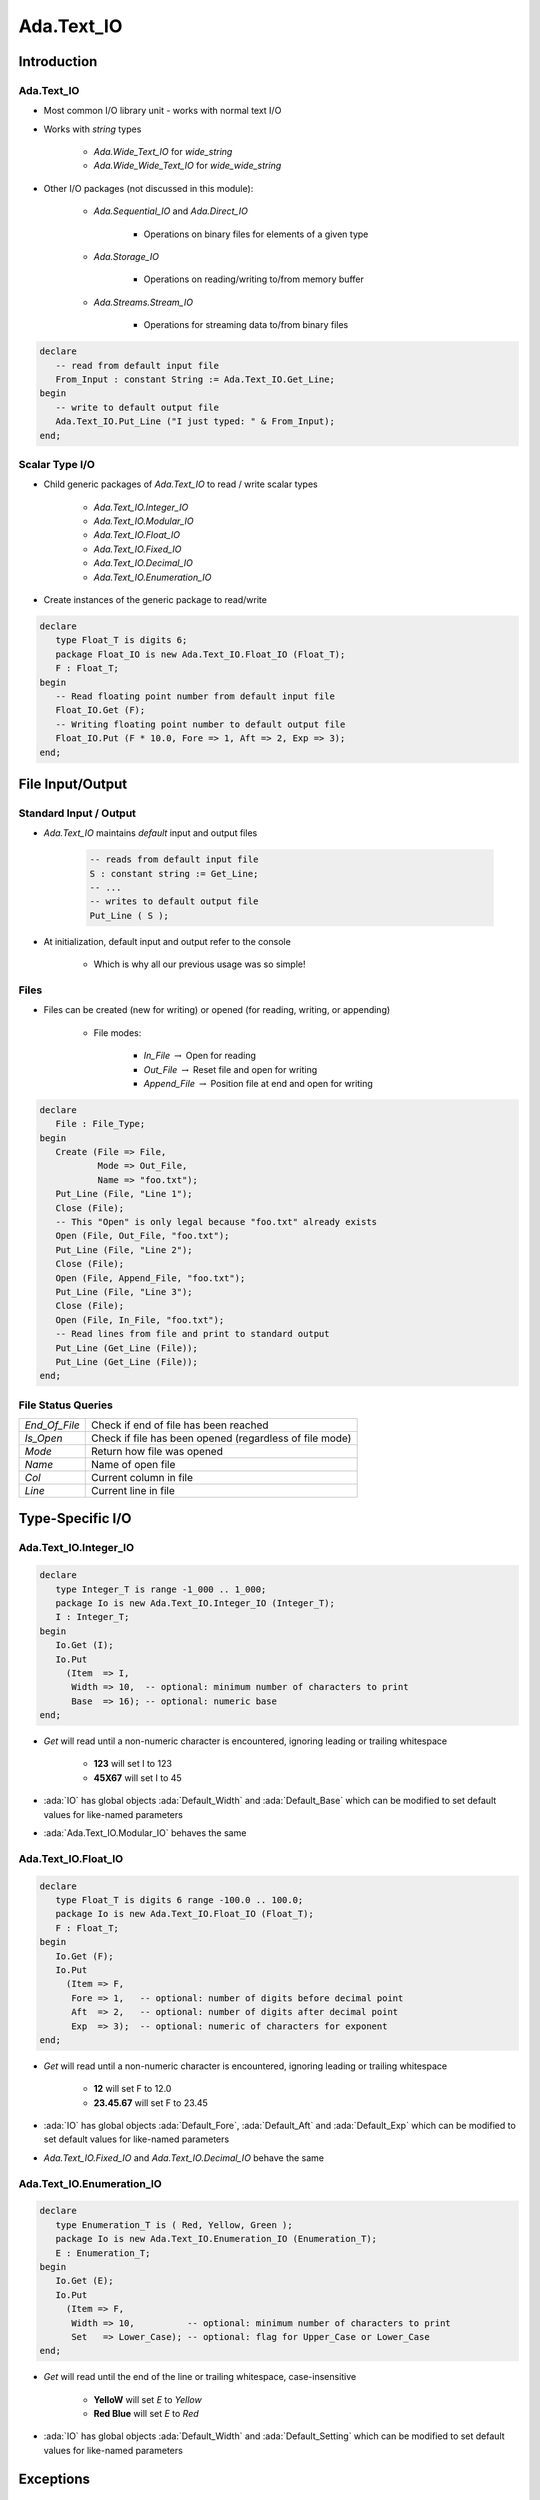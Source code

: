 
******************
Ada.Text_IO
******************

==============
Introduction
==============

-----------------
Ada.Text_IO
-----------------

* Most common I/O library unit - works with normal text I/O
* Works with `string` types

   - `Ada.Wide_Text_IO` for `wide_string`
   - `Ada.Wide_Wide_Text_IO` for `wide_wide_string`

* Other I/O packages (not discussed in this module):

   - `Ada.Sequential_IO` and `Ada.Direct_IO`

      * Operations on binary files for elements of a given type

   - `Ada.Storage_IO`

      * Operations on reading/writing to/from memory buffer

   - `Ada.Streams.Stream_IO`

      * Operations for streaming data to/from binary files

.. code:: Ada

   declare
      -- read from default input file
      From_Input : constant String := Ada.Text_IO.Get_Line;
   begin
      -- write to default output file
      Ada.Text_IO.Put_Line ("I just typed: " & From_Input);
   end;

------------------
Scalar Type I/O
------------------

* Child generic packages of `Ada.Text_IO` to read / write scalar types

   - `Ada.Text_IO.Integer_IO`
   - `Ada.Text_IO.Modular_IO`
   - `Ada.Text_IO.Float_IO`
   - `Ada.Text_IO.Fixed_IO`
   - `Ada.Text_IO.Decimal_IO`
   - `Ada.Text_IO.Enumeration_IO`

* Create instances of the generic package to read/write

.. code:: Ada

   declare
      type Float_T is digits 6;
      package Float_IO is new Ada.Text_IO.Float_IO (Float_T);
      F : Float_T;
   begin
      -- Read floating point number from default input file
      Float_IO.Get (F);
      -- Writing floating point number to default output file
      Float_IO.Put (F * 10.0, Fore => 1, Aft => 2, Exp => 3);
   end;

===================
File Input/Output
===================

-------------------------
Standard Input / Output
-------------------------

* `Ada.Text_IO` maintains *default* input and output files

   .. code:: Ada

      -- reads from default input file
      S : constant string := Get_Line;
      -- ...
      -- writes to default output file
      Put_Line ( S );

* At initialization, default input and output refer to the console

   - Which is why all our previous usage was so simple!

-------
Files
-------

* Files can be created (new for writing) or opened (for reading, writing, or appending)

   - File modes:

      * `In_File` :math:`\rightarrow` Open for reading
      * `Out_File` :math:`\rightarrow` Reset file and open for writing
      * `Append_File` :math:`\rightarrow` Position file at end and open for writing

.. code:: Ada

   declare
      File : File_Type;
   begin
      Create (File => File,
              Mode => Out_File,
              Name => "foo.txt");
      Put_Line (File, "Line 1");
      Close (File);
      -- This "Open" is only legal because "foo.txt" already exists
      Open (File, Out_File, "foo.txt");
      Put_Line (File, "Line 2");
      Close (File);
      Open (File, Append_File, "foo.txt");
      Put_Line (File, "Line 3");
      Close (File);
      Open (File, In_File, "foo.txt");
      -- Read lines from file and print to standard output
      Put_Line (Get_Line (File));
      Put_Line (Get_Line (File));
   end;

-------------------
File Status Queries
-------------------

.. list-table::

   * - `End_Of_File`

     - Check if end of file has been reached

   * - `Is_Open`

     - Check if file has been opened (regardless of file mode)

   * - `Mode`

     - Return how file was opened

   * - `Name`

     - Name of open file

   * - `Col`

     - Current column in file

   * - `Line`

     - Current line in file

===================
Type-Specific I/O
===================

------------------------
Ada.Text_IO.Integer_IO
------------------------

.. code:: Ada

   declare
      type Integer_T is range -1_000 .. 1_000;
      package Io is new Ada.Text_IO.Integer_IO (Integer_T);
      I : Integer_T;
   begin
      Io.Get (I);
      Io.Put
        (Item  => I,
         Width => 10,  -- optional: minimum number of characters to print
         Base  => 16); -- optional: numeric base
   end;

* `Get` will read until a non-numeric character is encountered, ignoring leading or trailing whitespace

   - **123** will set I to 123
   - **45X67** will set I to 45

* :ada:`IO` has global objects :ada:`Default_Width` and :ada:`Default_Base` which can be modified to set default values for like-named parameters
* :ada:`Ada.Text_IO.Modular_IO` behaves the same

------------------------
Ada.Text_IO.Float_IO
------------------------

.. code:: Ada

   declare
      type Float_T is digits 6 range -100.0 .. 100.0;
      package Io is new Ada.Text_IO.Float_IO (Float_T);
      F : Float_T;
   begin
      Io.Get (F);
      Io.Put
        (Item => F,
         Fore => 1,   -- optional: number of digits before decimal point
         Aft  => 2,   -- optional: number of digits after decimal point
         Exp  => 3);  -- optional: numeric of characters for exponent
   end;

* `Get` will read until a non-numeric character is encountered, ignoring leading or trailing whitespace

   - **12** will set F to 12.0
   - **23.45.67** will set F to 23.45

* :ada:`IO` has global objects :ada:`Default_Fore`, :ada:`Default_Aft` and :ada:`Default_Exp` which can be modified to set default values for like-named parameters
* `Ada.Text_IO.Fixed_IO` and `Ada.Text_IO.Decimal_IO` behave the same

----------------------------
Ada.Text_IO.Enumeration_IO
----------------------------

.. code:: Ada

   declare
      type Enumeration_T is ( Red, Yellow, Green );
      package Io is new Ada.Text_IO.Enumeration_IO (Enumeration_T);
      E : Enumeration_T;
   begin
      Io.Get (E);
      Io.Put
        (Item => F,
         Width => 10,          -- optional: minimum number of characters to print
         Set   => Lower_Case); -- optional: flag for Upper_Case or Lower_Case
   end;

* `Get` will read until the end of the line or trailing whitespace, case-insensitive

   - **YelloW** will set `E` to `Yellow`
   - **Red Blue** will set `E` to `Red`

* :ada:`IO` has global objects :ada:`Default_Width` and :ada:`Default_Setting` which can be modified to set default values for like-named parameters

============
Exceptions
============

-------------------
Ada.IO_Exceptions
-------------------

* I/O Packages have common exceptions (defined in `Ada.IO_Exceptions` and renamed in `Ada.Text_IO` for easier reference)
* The most common Text I/O exceptions:

   * :ada:`Status_Error` :math:`\rightarrow` Raised on `Open`/`Create` if file being opened/created is already open. For any other operation, raised if file is not open
   * :ada:`Name_Error` :math:`\rightarrow` Raised if filename is invalid for `Open`/`Create`
   * :ada:`Use_Error` :math:`\rightarrow` Raised if unable to `Open`/`Create`
   * :ada:`Data_Error` :math:`\rightarrow` Failure of `Get` to read valid data

=========
Summary
=========

---------
Summary
---------

* :ada:`Ada.Text_IO` is the most common text input/output processing process
* Text_IO has simple mechanisms to read scalar types

   - 'Image and 'Value work, but are simplistic

      * 'Image does not allow formatting of output
      * 'Value will fail if entire input cannot be converted
